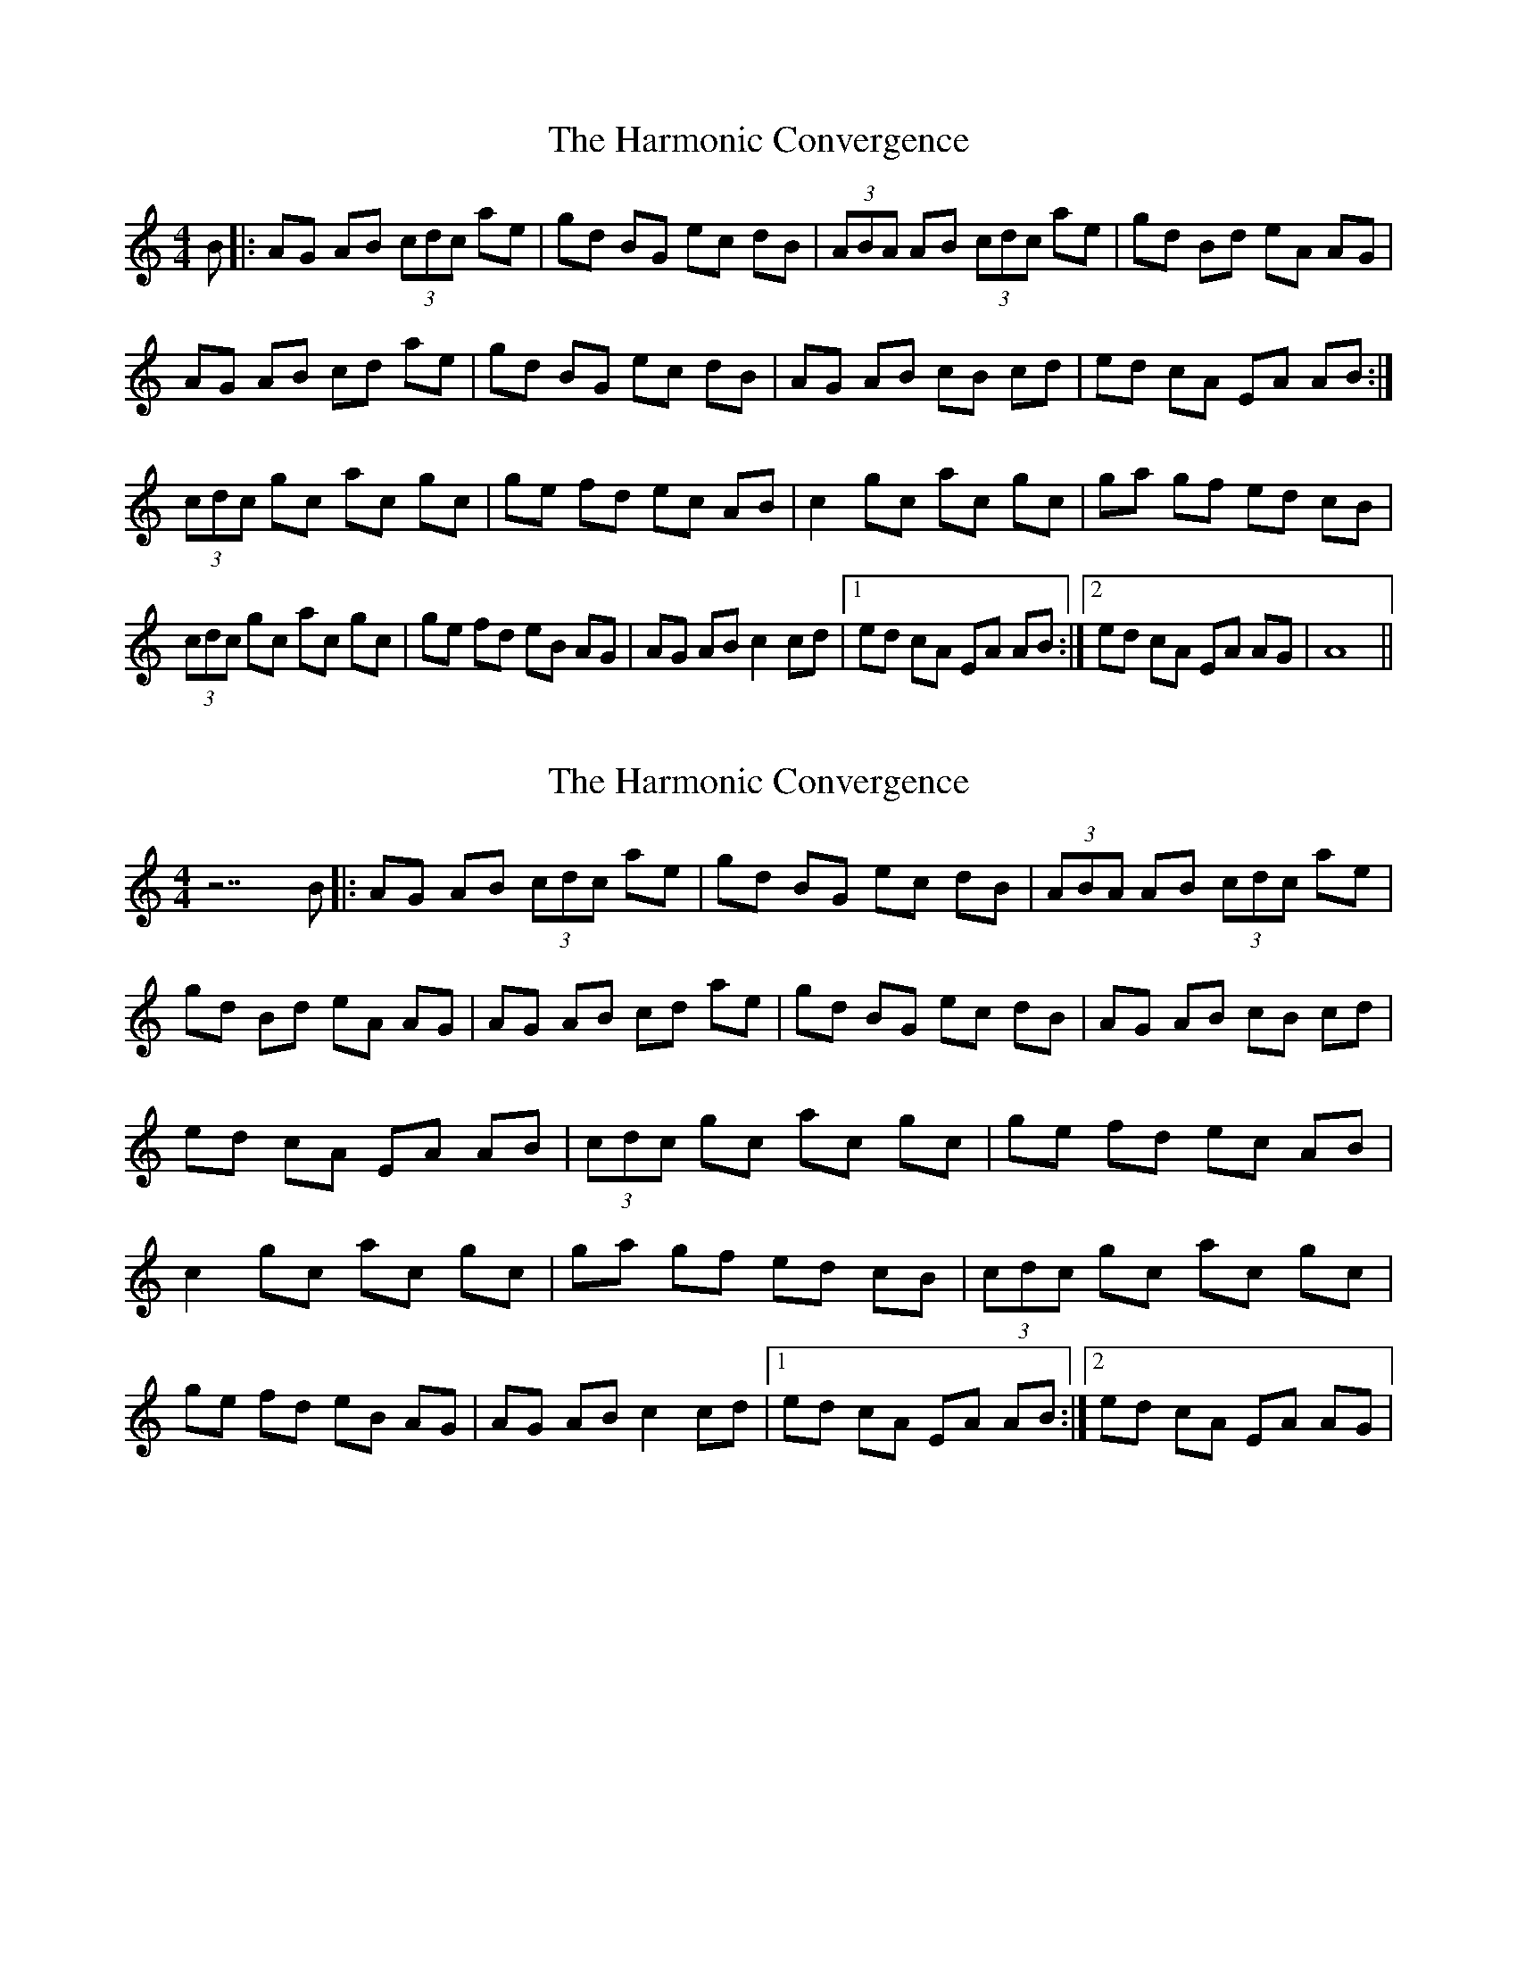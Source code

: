 X: 1
T: Harmonic Convergence, The
Z: *Davy Rogers
S: https://thesession.org/tunes/2991#setting2991
R: reel
M: 4/4
L: 1/8
K: Amin
B |: AG AB (3cdc ae | gd BG ec dB | (3ABA AB (3cdc ae | gd Bd eA AG |
AG AB cd ae |gd BG ec dB | AG AB cB cd | ed cA EA AB :|
(3cdc gc ac gc | ge fd ec AB | c2 gc ac gc |ga gf ed cB |
(3cdc gc ac gc | ge fd eB AG | AG AB c2 cd |1 ed cA EA AB :|2 ed cA EA AG | A8 ||
X: 2
T: Harmonic Convergence, The
Z: *Davy Rogers
S: https://thesession.org/tunes/2991#setting16145
R: reel
M: 4/4
L: 1/8
K: Amin
z7B |: AG AB (3cdc ae | gd BG ec dB | (3ABA AB (3cdc ae | gd Bd eA AG | AG AB cd ae | \ gd BG ec dB | AG AB cB cd | ed cA EA AB | (3cdc gc ac gc | ge fd ec AB | c2 gc ac gc | \ ga gf ed cB | (3cdc gc ac gc | ge fd eB AG | AG AB c2 cd |1 ed cA EA AB :|2 ed cA EA AG | \

